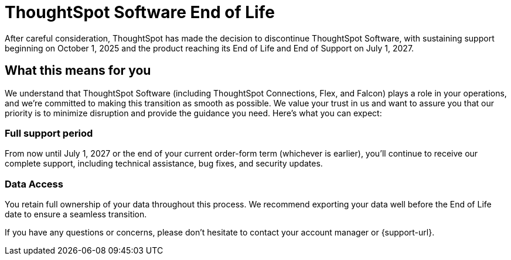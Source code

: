 = ThoughtSpot Software End of Life
:last_updated: 8/18/2025
:linkattrs:
:experimental:
:description: The timelines of when ThoughtSpot Software will go end-of-life.
:jira: SCAL-265277

After careful consideration, ThoughtSpot has made the decision to discontinue ThoughtSpot Software, with sustaining support beginning on October 1, 2025 and the product reaching its End of Life and End of Support on July 1, 2027.

== What this means for you

We understand that ThoughtSpot Software (including ThoughtSpot Connections, Flex, and Falcon) plays a role in your operations, and we're committed to making this transition as smooth as possible.  We value your trust in us and want to assure you that our priority is to minimize disruption and provide the guidance you need. Here's what you can expect:

=== Full support period

From now until July 1, 2027 or the end of your current order-form term (whichever is earlier), you'll continue to receive our complete support, including technical assistance, bug fixes, and security updates.

=== Data Access
You retain full ownership of your data throughout this process. We recommend exporting your data well before the End of Life date to ensure a seamless transition.

If you have any questions or concerns, please don't hesitate to contact your account manager or {support-url}.